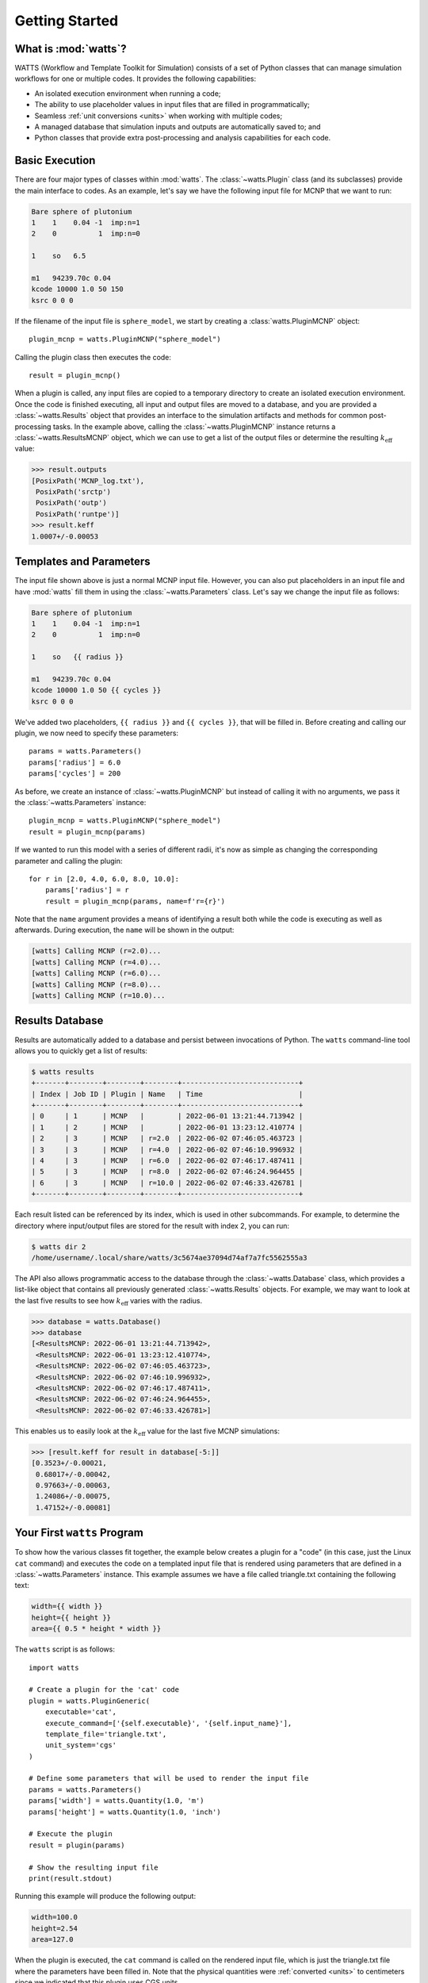 .. _getting_started:

Getting Started
---------------

What is :mod:`watts`?
+++++++++++++++++++++

WATTS (Workflow and Template Toolkit for Simulation) consists of a set of Python
classes that can manage simulation workflows for one or multiple codes. It
provides the following capabilities:

- An isolated execution environment when running a code;
- The ability to use placeholder values in input files that are filled in
  programmatically;
- Seamless :ref:`unit conversions <units>` when working with multiple codes;
- A managed database that simulation inputs and outputs are automatically saved
  to; and
- Python classes that provide extra post-processing and analysis capabilities
  for each code.

Basic Execution
+++++++++++++++

There are four major types of classes within :mod:`watts`. The
:class:`~watts.Plugin` class (and its subclasses) provide the main interface to
codes. As an example, let's say we have the following input file for MCNP that
we want to run:

.. code-block:: text

    Bare sphere of plutonium
    1    1    0.04 -1  imp:n=1
    2    0          1  imp:n=0

    1    so   6.5

    m1   94239.70c 0.04
    kcode 10000 1.0 50 150
    ksrc 0 0 0

If the filename of the input file is ``sphere_model``, we start by creating a
:class:`watts.PluginMCNP` object::

    plugin_mcnp = watts.PluginMCNP("sphere_model")

Calling the plugin class then executes the code::

    result = plugin_mcnp()

When a plugin is called, any input files are copied to a temporary directory to
create an isolated execution environment. Once the code is finished executing,
all input and output files are moved to a database, and you are provided a
:class:`~watts.Results` object that provides an interface to the simulation
artifacts and methods for common post-processing tasks. In the example above,
calling the :class:`~watts.PluginMCNP` instance returns a
:class:`~watts.ResultsMCNP` object, which we can use to get a list of the output
files or determine the resulting :math:`k_\text{eff}` value:

.. code-block:: pycon

    >>> result.outputs
    [PosixPath('MCNP_log.txt'),
     PosixPath('srctp')
     PosixPath('outp')
     PosixPath('runtpe')]
    >>> result.keff
    1.0007+/-0.00053

Templates and Parameters
++++++++++++++++++++++++

The input file shown above is just a normal MCNP input file. However, you can
also put placeholders in an input file and have :mod:`watts` fill them in using
the :class:`~watts.Parameters` class. Let's say we change the input file as
follows:

.. code-block:: jinja

    Bare sphere of plutonium
    1    1    0.04 -1  imp:n=1
    2    0          1  imp:n=0

    1    so   {{ radius }}

    m1   94239.70c 0.04
    kcode 10000 1.0 50 {{ cycles }}
    ksrc 0 0 0

We've added two placeholders, ``{{ radius }}`` and ``{{ cycles }}``, that will
be filled in. Before creating and calling our plugin, we now need to specify
these parameters::

    params = watts.Parameters()
    params['radius'] = 6.0
    params['cycles'] = 200

As before, we create an instance of :class:`~watts.PluginMCNP` but instead of
calling it with no arguments, we pass it the :class:`~watts.Parameters`
instance::

    plugin_mcnp = watts.PluginMCNP("sphere_model")
    result = plugin_mcnp(params)

If we wanted to run this model with a series of different radii, it's now as
simple as changing the corresponding parameter and calling the plugin::

    for r in [2.0, 4.0, 6.0, 8.0, 10.0]:
        params['radius'] = r
        result = plugin_mcnp(params, name=f'r={r}')

Note that the ``name`` argument provides a means of identifying a result both
while the code is executing as well as afterwards. During execution, the
``name`` will be shown in the output:

.. code-block:: text

    [watts] Calling MCNP (r=2.0)...
    [watts] Calling MCNP (r=4.0)...
    [watts] Calling MCNP (r=6.0)...
    [watts] Calling MCNP (r=8.0)...
    [watts] Calling MCNP (r=10.0)...

Results Database
++++++++++++++++

Results are automatically added to a database and persist between invocations of
Python. The ``watts`` command-line tool allows you to quickly get a list of
results:

.. code-block:: console

    $ watts results
    +-------+--------+--------+--------+----------------------------+
    | Index | Job ID | Plugin | Name   | Time                       |
    +-------+--------+--------+--------+----------------------------+
    | 0     | 1      | MCNP   |        | 2022-06-01 13:21:44.713942 |
    | 1     | 2      | MCNP   |        | 2022-06-01 13:23:12.410774 |
    | 2     | 3      | MCNP   | r=2.0  | 2022-06-02 07:46:05.463723 |
    | 3     | 3      | MCNP   | r=4.0  | 2022-06-02 07:46:10.996932 |
    | 4     | 3      | MCNP   | r=6.0  | 2022-06-02 07:46:17.487411 |
    | 5     | 3      | MCNP   | r=8.0  | 2022-06-02 07:46:24.964455 |
    | 6     | 3      | MCNP   | r=10.0 | 2022-06-02 07:46:33.426781 |
    +-------+--------+--------+--------+----------------------------+

Each result listed can be referenced by its index, which is used in other
subcommands. For example, to determine the directory where input/output files
are stored for the result with index 2, you can run:

.. code-block:: console

    $ watts dir 2
    /home/username/.local/share/watts/3c5674ae37094d74af7a7fc5562555a3

The API also allows programmatic access to the database through the
:class:`~watts.Database` class, which provides a list-like object that contains
all previously generated :class:`~watts.Results` objects. For example, we may
want to look at the last five results to see how :math:`k_\text{eff}` varies
with the radius.

.. code-block:: pycon

    >>> database = watts.Database()
    >>> database
    [<ResultsMCNP: 2022-06-01 13:21:44.713942>,
     <ResultsMCNP: 2022-06-01 13:23:12.410774>,
     <ResultsMCNP: 2022-06-02 07:46:05.463723>,
     <ResultsMCNP: 2022-06-02 07:46:10.996932>,
     <ResultsMCNP: 2022-06-02 07:46:17.487411>,
     <ResultsMCNP: 2022-06-02 07:46:24.964455>,
     <ResultsMCNP: 2022-06-02 07:46:33.426781>]

This enables us to easily look at the :math:`k_\text{eff}` value for the last
five MCNP simulations:

.. code-block:: pycon

    >>> [result.keff for result in database[-5:]]
    [0.3523+/-0.00021,
     0.68017+/-0.00042,
     0.97663+/-0.00063,
     1.24086+/-0.00075,
     1.47152+/-0.00081]

Your First ``watts`` Program
++++++++++++++++++++++++++++

To show how the various classes fit together, the example below creates a plugin
for a "code" (in this case, just the Linux ``cat`` command) and executes the
code on a templated input file that is rendered using parameters that are
defined in a :class:`~watts.Parameters` instance. This example assumes we have a
file called triangle.txt containing the following text:

.. code-block:: jinja

    width={{ width }}
    height={{ height }}
    area={{ 0.5 * height * width }}

The ``watts`` script is as follows::

    import watts

    # Create a plugin for the 'cat' code
    plugin = watts.PluginGeneric(
        executable='cat',
        execute_command=['{self.executable}', '{self.input_name}'],
        template_file='triangle.txt',
        unit_system='cgs'
    )

    # Define some parameters that will be used to render the input file
    params = watts.Parameters()
    params['width'] = watts.Quantity(1.0, 'm')
    params['height'] = watts.Quantity(1.0, 'inch')

    # Execute the plugin
    result = plugin(params)

    # Show the resulting input file
    print(result.stdout)

Running this example will produce the following output:

.. code-block:: text

    width=100.0
    height=2.54
    area=127.0

When the plugin is executed, the ``cat`` command is called on the rendered input
file, which is just the triangle.txt file where the parameters have been filled
in. Note that the physical quantities were :ref:`converted <units>` to
centimeters since we indicated that this plugin uses CGS units.
